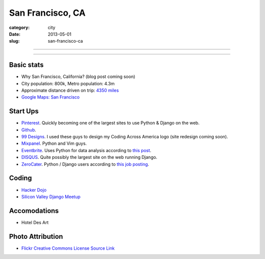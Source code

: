 San Francisco, CA
=================

:category: city
:date: 2013-05-01
:slug: san-francisco-ca

----

.. image:: ../img/san-francisco-ca.jpg
  :width: 640px
  :height: 480px
  :alt: Downtown San Francisco, CA

----

Basic stats
-----------
* Why San Francisco, California? (blog post coming soon)
* City population: 800k, Metro population: 4.3m
* Approximate distance driven on trip: `4350 miles <http://goo.gl/maps/XmQIR>`_
* `Google Maps: San Francisco <http://goo.gl/maps/fFwl5>`_

Start Ups
---------
* `Pinterest <http://pinterest.com/>`_. Quickly becoming one of the largest
  sites to use Python & Django on the web.
* `Github <http://github.com/>`_.
* `99 Designs <http://99designs.com/>`_. I used these guys to design my
  Coding Across America logo (site redesign coming soon).
* `Mixpanel <https://www.mixpanel.com/>`_. Python and Vim guys.
* `Eventbrite <http://www.eventbrite.com/jobs/>`_. Uses Python for data
  analysis according to `this post <http://www.eventbrite.com/jobs/>`_.
* `DISQUS <http://disqus.com/>`_. Quite possibly the largest site on the
  web running Django.
* `ZeroCater <http://www.zerocater.com/>`_. Python / Django users according
  to `this job posting <http://careers.stackoverflow.com/jobs/21934/engineer-at-fast-growing-startup-zerocater?a=pUIqAoM&searchTerm=django>`_.

Coding
------
* `Hacker Dojo <http://www.hackerdojo.com/>`_
* `Silicon Valley Django Meetup <http://www.meetup.com/svdjango/>`_

Accomodations
-------------
* Hotel Des Art

Photo Attribution
-----------------
* `Flickr Creative Commons License Source Link <http://www.flickr.com/photos/grantloy/4592867698/>`_
